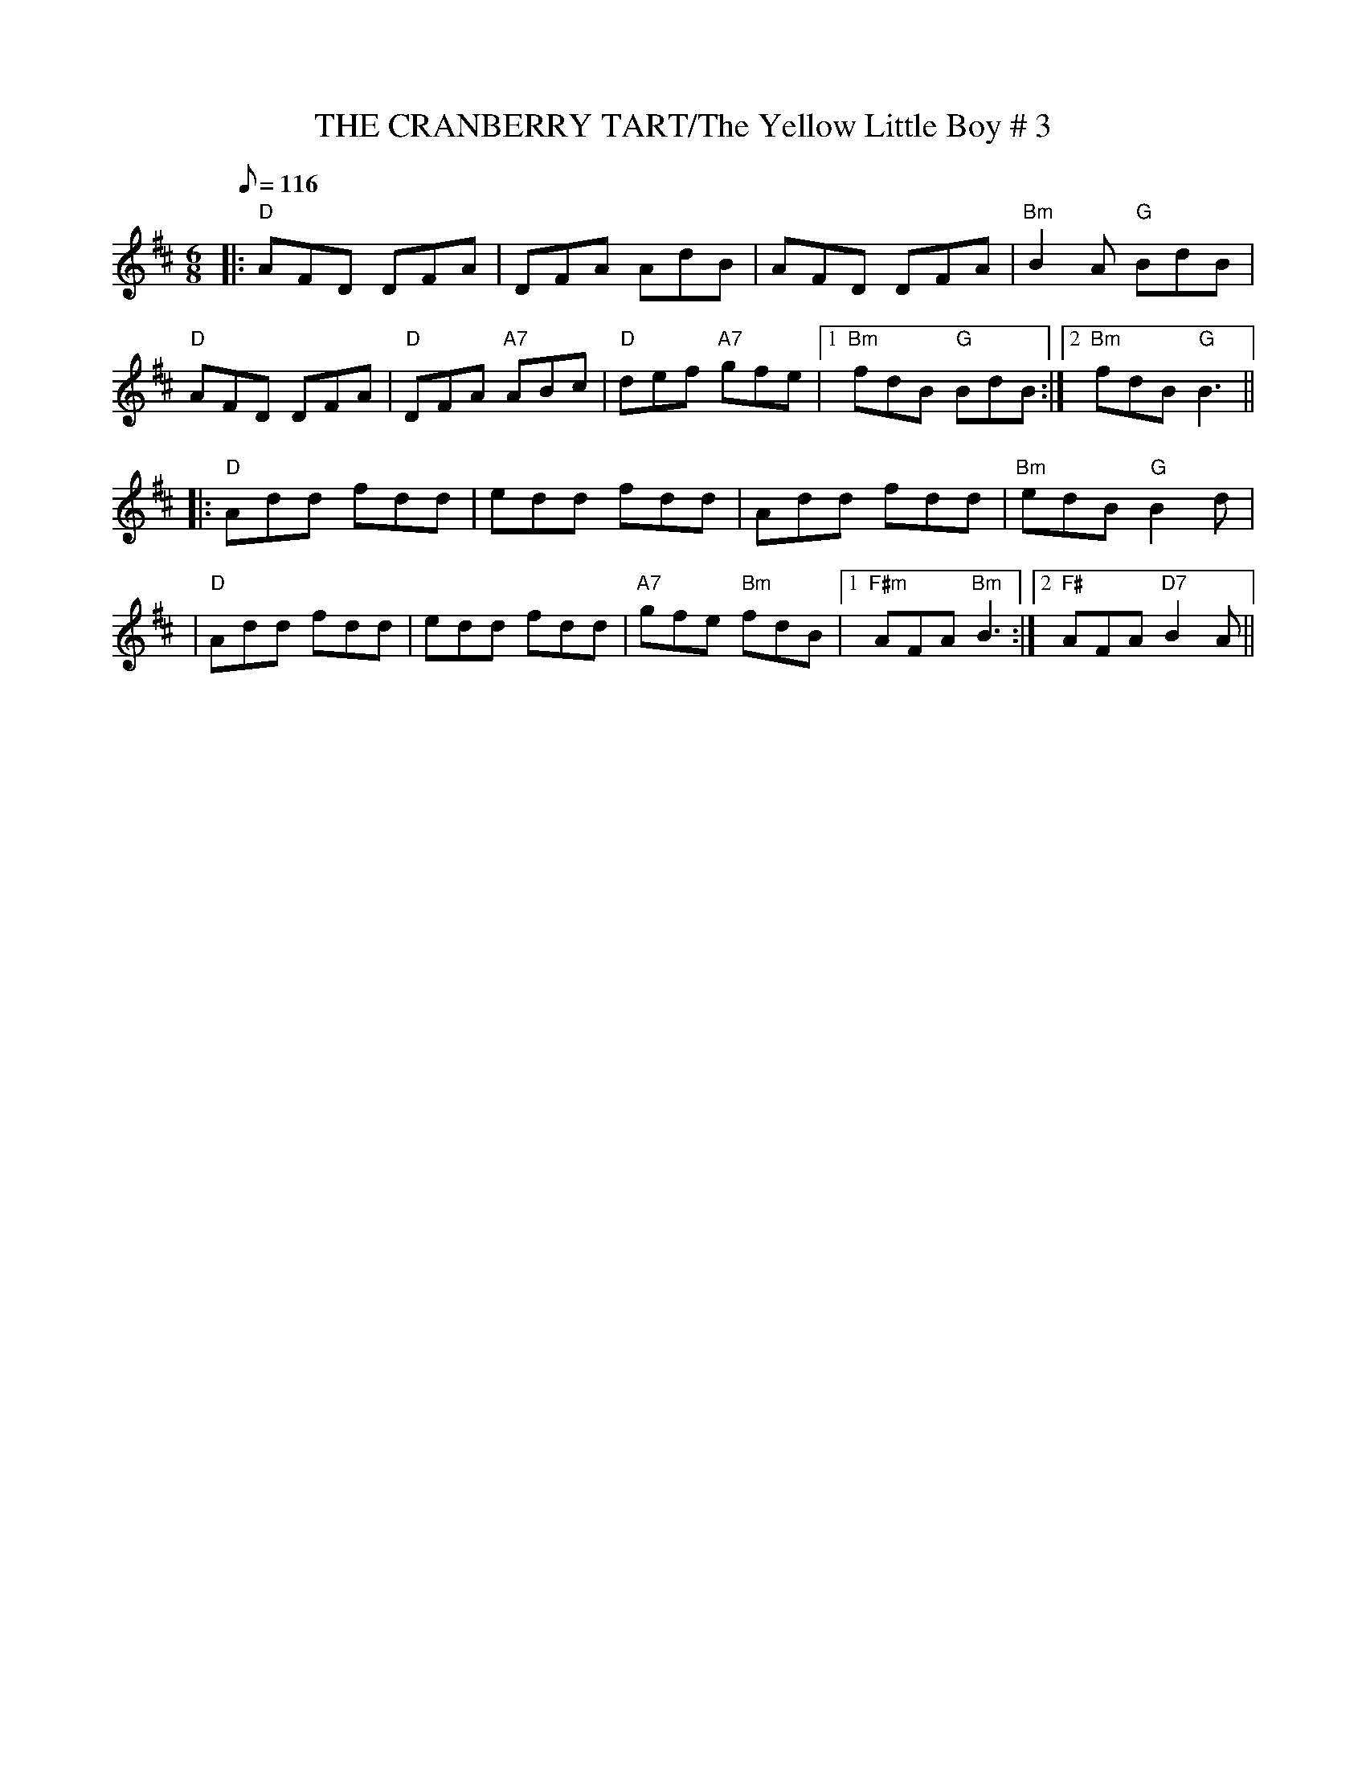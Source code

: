 X:13
T:THE CRANBERRY TART/The Yellow Little Boy # 3
M:6/8
L:1/8
Q:116
R:JIG
K:D
|:"D"AFD DFA|  DFA AdB| AFD DFA| "Bm" B2 A "G" BdB|!
"D" AFD DFA| "D" DFA "A7" ABc| "D" def "A7" gfe |1 "Bm" fdB "G" BdB:|2"Bm" fdB "G" B3||!
|:"D" Add fdd| edd fdd| Add fdd | "Bm" edB "G" B2 d|!
|"D" Add fdd | edd fdd | "A7" gfe " Bm" fdB|1 "F#m" AFA "Bm" B3:|2 "F#"AFA "D7" B2 A||
